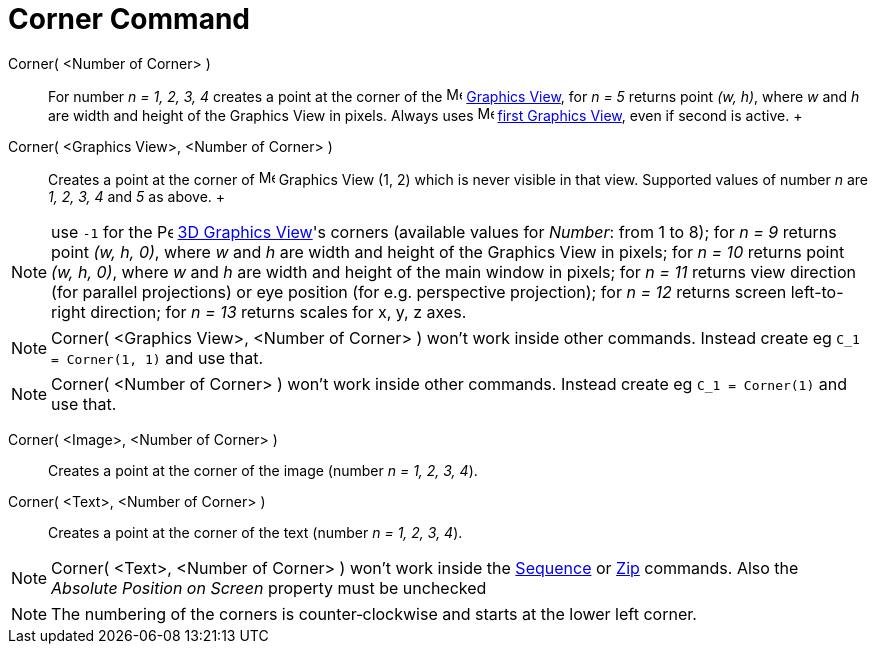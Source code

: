 = Corner Command

Corner( <Number of Corner> )::
  For number _n = 1, 2, 3, 4_ creates a point at the corner of the image:16px-Menu_view_graphics.svg.png[Menu view
  graphics.svg,width=16,height=16] xref:/Graphics_View.adoc[Graphics View], for _n = 5_ returns point _(w, h)_, where
  _w_ and _h_ are width and height of the Graphics View in pixels. Always uses
  image:16px-Menu_view_graphics1.svg.png[Menu view graphics1.svg,width=16,height=16] xref:/Graphics_View.adoc[first
  Graphics View], even if second is active.
  +
Corner( <Graphics View>, <Number of Corner> )::
  Creates a point at the corner of image:16px-Menu_view_graphics.svg.png[Menu view graphics.svg,width=16,height=16]
  Graphics View (1, 2) which is never visible in that view. Supported values of number _n_ are _1, 2, 3, 4_ and _5_ as
  above.
  +

[NOTE]
====

use `++-1++` for the image:16px-Perspectives_algebra_3Dgraphics.svg.png[Perspectives algebra
3Dgraphics.svg,width=16,height=16] xref:/3D_Graphics_View.adoc[3D Graphics View]'s corners (available values for
_Number_: from 1 to 8); for _n = 9_ returns point _(w, h, 0)_, where _w_ and _h_ are width and height of the Graphics
View in pixels; for _n = 10_ returns point _(w, h, 0)_, where _w_ and _h_ are width and height of the main window in
pixels; for _n = 11_ returns view direction (for parallel projections) or eye position (for e.g. perspective
projection); for _n = 12_ returns screen left-to-right direction; for _n = 13_ returns scales for x, y, z axes.

====

[NOTE]
====

Corner( <Graphics View>, <Number of Corner> ) won't work inside other commands. Instead create eg
`++C_1 = Corner(1, 1)++` and use that.

====

[NOTE]
====

Corner( <Number of Corner> ) won't work inside other commands. Instead create eg `++C_1 = Corner(1)++` and use that.

====

Corner( <Image>, <Number of Corner> )::
  Creates a point at the corner of the image (number _n = 1, 2, 3, 4_).

Corner( <Text>, <Number of Corner> )::
  Creates a point at the corner of the text (number _n = 1, 2, 3, 4_).

[NOTE]
====

Corner( <Text>, <Number of Corner> ) won't work inside the xref:/commands/Sequence_Command.adoc[Sequence] or
xref:/commands/Zip_Command.adoc[Zip] commands. Also the _Absolute Position on Screen_ property must be unchecked

====

[NOTE]
====

The numbering of the corners is counter‐clockwise and starts at the lower left corner.

====
